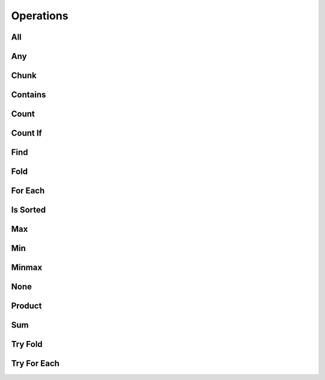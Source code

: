 
Operations
==========

All
---

.. doxygenfunction:: flow::all
   :outline:
   :no-link:

.. doxygenfunction:: flow::flow_base::all
   :no-link:


Any
---

.. doxygenfunction:: flow::any
   :outline:
   :no-link:

.. doxygenfunction:: flow::flow_base::any
   :no-link:



Chunk
-----

.. doxygenfunction:: flow::chunk
   :outline:
   :no-link:

.. doxygenfunction:: flow::flow_base::chunk
   :no-link:

Contains
--------

.. doxygenfunction:: flow::contains
   :outline:
   :no-link:

.. doxygenfunction:: flow::flow_base::contains
   :no-link:

Count
-----

.. doxygenfunction:: flow::count(value, cmp)
   :outline:
   :no-link:

.. doxygenfunction:: flow::flow_base::count(const T& value, Cmp cmp)
   :no-link:

.. doxygenfunction:: flow::count()
   :outline:
   :no-link:

.. doxygenfunction:: constexpr auto flow::flow_base::count() -> dist_t
   :no-link:


Count If
--------

.. doxygenfunction:: flow::flow_base::count_if
   :outline:
   :no-link:

.. doxygenfunction:: flow::count_if
   :outline:
   :no-link:

Find
----

.. doxygenfunction:: flow::flow_base::find
   :outline:
   :no-link:

.. doxygenfunction:: flow::find
   :outline:
   :no-link:

Fold
----

.. doxygenfunction:: flow::flow_base::fold
   :outline:
   :no-link:

.. doxygenfunction:: flow::fold
   :outline:
   :no-link:

For Each
--------

.. doxygenfunction:: flow::flow_base::for_each
   :outline:
   :no-link:

.. doxygenfunction:: flow::for_each
   :outline:
   :no-link:

Is Sorted
---------

.. doxygenfunction:: flow::flow_base::is_sorted
   :outline:
   :no-link:

.. doxygenfunction:: flow::is_sorted
   :outline:
   :no-link:

Max
---

.. doxygenfunction:: flow::flow_base::max
   :outline:
   :no-link:

.. doxygenfunction:: flow::max
   :outline:
   :no-link:

Min
---

.. doxygenfunction:: flow::flow_base::min
   :outline:
   :no-link:

.. doxygenfunction:: flow::min
   :outline:
   :no-link:

Minmax
------

.. doxygenfunction:: flow::flow_base::minmax
   :outline:
   :no-link:

.. doxygenfunction:: flow::minmax
   :outline:
   :no-link:

None
----

.. doxygenfunction:: flow::flow_base::none
   :outline:
   :no-link:

.. doxygenfunction:: flow::none
   :outline:
   :no-link:

Product
-------

.. doxygenfunction:: flow::flow_base::product
   :outline:
   :no-link:

.. doxygenfunction:: flow::product
   :outline:
   :no-link:

Sum
---

.. doxygenfunction:: flow::flow_base::sum
   :outline:
   :no-link:

.. doxygenfunction:: flow::sum
   :outline:
   :no-link:

Try Fold
--------

.. doxygenfunction:: flow::flow_base::try_fold
   :outline:
   :no-link:

.. doxygenfunction:: flow::try_fold
   :outline:
   :no-link:


Try For Each
------------

.. doxygenfunction:: flow::flow_base::try_for_each
   :outline:
   :no-link:

.. doxygenfunction:: flow::try_for_each
   :outline:
   :no-link:
